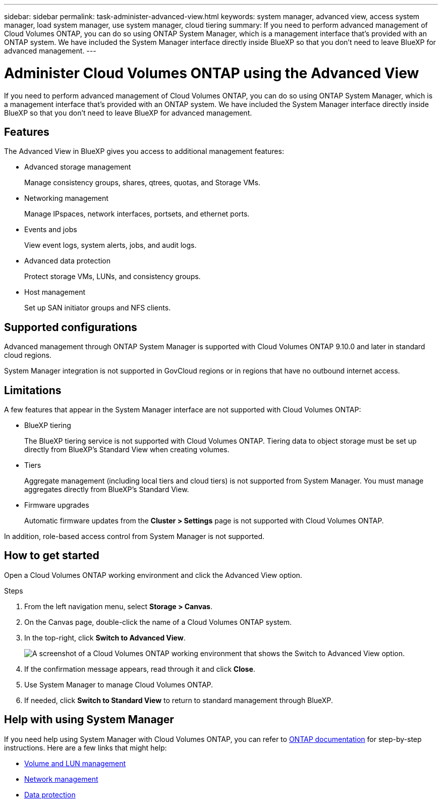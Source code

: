---
sidebar: sidebar
permalink: task-administer-advanced-view.html
keywords: system manager, advanced view, access system manager, load system manager, use system manager, cloud tiering
summary: If you need to perform advanced management of Cloud Volumes ONTAP, you can do so using ONTAP System Manager, which is a management interface that's provided with an ONTAP system. We have included the System Manager interface directly inside BlueXP so that you don't need to leave BlueXP for advanced management.
---

= Administer Cloud Volumes ONTAP using the Advanced View
:hardbreaks:
:nofooter:
:icons: font
:linkattrs:
:imagesdir: ./media/

[.lead]
If you need to perform advanced management of Cloud Volumes ONTAP, you can do so using ONTAP System Manager, which is a management interface that's provided with an ONTAP system. We have included the System Manager interface directly inside BlueXP so that you don't need to leave BlueXP for advanced management.

== Features

The Advanced View in BlueXP gives you access to additional management features:

* Advanced storage management
+
Manage consistency groups, shares, qtrees, quotas, and Storage VMs.

* Networking management
+
Manage IPspaces, network interfaces, portsets, and ethernet ports.

* Events and jobs
+
View event logs, system alerts, jobs, and audit logs.

* Advanced data protection
+
Protect storage VMs, LUNs, and consistency groups.

* Host management
+
Set up SAN initiator groups and NFS clients.

== Supported configurations

Advanced management through ONTAP System Manager is supported with Cloud Volumes ONTAP 9.10.0 and later in standard cloud regions.

System Manager integration is not supported in GovCloud regions or in regions that have no outbound internet access.

== Limitations

A few features that appear in the System Manager interface are not supported with Cloud Volumes ONTAP:

* BlueXP tiering
+
The BlueXP tiering service is not supported with Cloud Volumes ONTAP. Tiering data to object storage must be set up directly from BlueXP's Standard View when creating volumes.

* Tiers
+
Aggregate management (including local tiers and cloud tiers) is not supported from System Manager. You must manage aggregates directly from BlueXP's Standard View.

* Firmware upgrades
+
Automatic firmware updates from the *Cluster > Settings* page is not supported with Cloud Volumes ONTAP.

In addition, role-based access control from System Manager is not supported.

== How to get started

Open a Cloud Volumes ONTAP working environment and click the Advanced View option.

.Steps

. From the left navigation menu, select *Storage > Canvas*.

. On the Canvas page, double-click the name of a Cloud Volumes ONTAP system.

. In the top-right, click *Switch to Advanced View*.
+
image:screenshot_advanced_view.png[A screenshot of a Cloud Volumes ONTAP working environment that shows the Switch to Advanced View option.]

. If the confirmation message appears, read through it and click *Close*.

. Use System Manager to manage Cloud Volumes ONTAP.

. If needed, click *Switch to Standard View* to return to standard management through BlueXP.

== Help with using System Manager

If you need help using System Manager with Cloud Volumes ONTAP, you can refer to https://docs.netapp.com/us-en/ontap/index.html[ONTAP documentation^] for step-by-step instructions. Here are a few links that might help:

* https://docs.netapp.com/us-en/ontap/volume-admin-overview-concept.html[Volume and LUN management^]
* https://docs.netapp.com/us-en/ontap/network-manage-overview-concept.html[Network management^]
* https://docs.netapp.com/us-en/ontap/concept_dp_overview.html[Data protection^]
